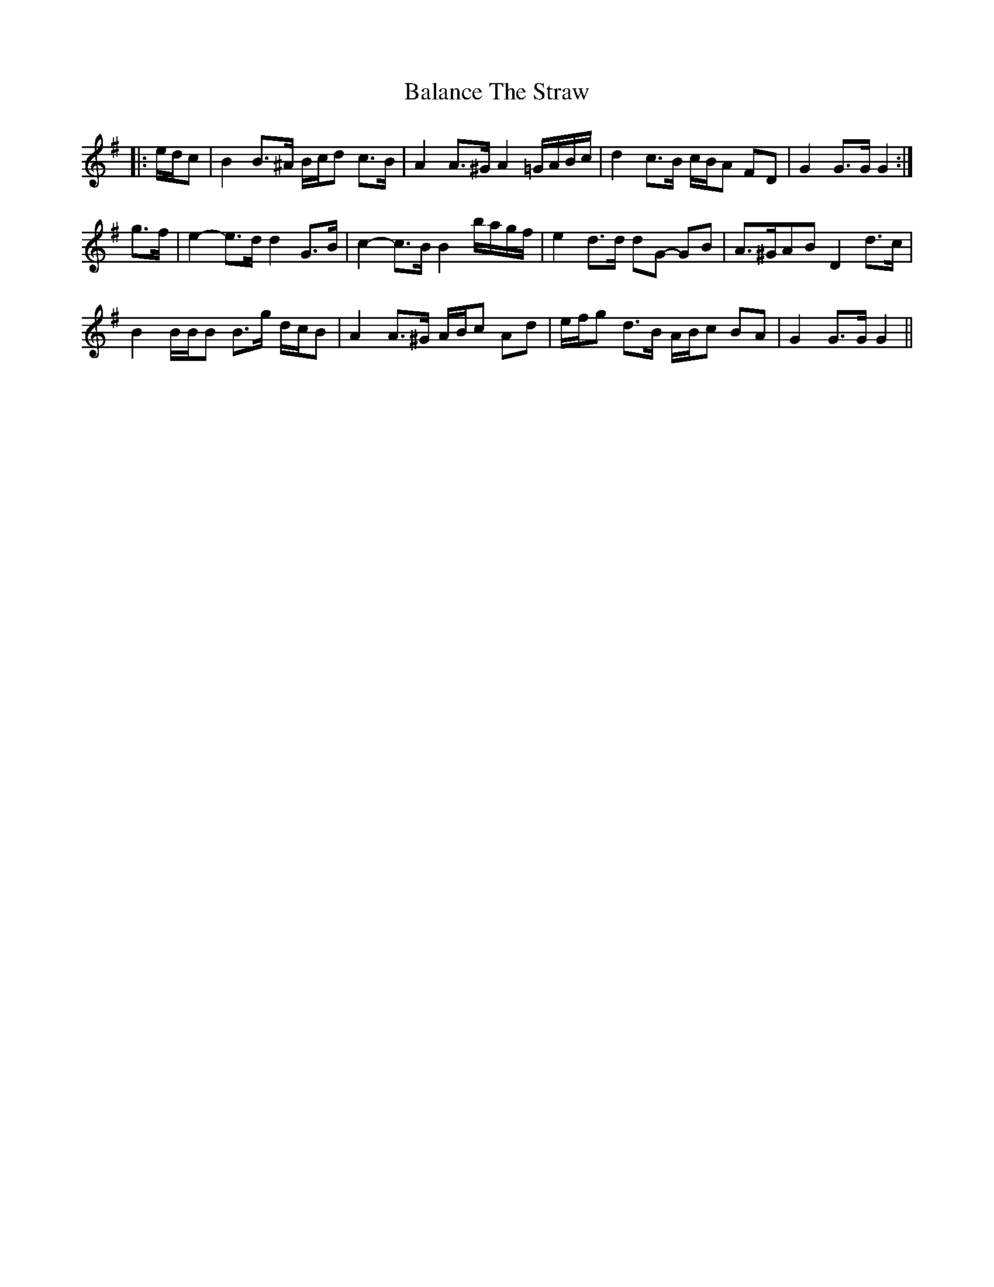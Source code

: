 X: 2389
T: Balance The Straw
R: march
M: 
K: Gmajor
|:e/d/c|B2 B>^A B/c/d c>B|A2 A>^G A2 =G/A/B/c/|d2 c>B c/B/A FD|G2 G>G G2:|
g>f|e2- e>d d2 G>B|c2- c>B B2 b/a/g/f/|e2 d>d dG- GB|A>^GAB D2 d>c|
B2 B/B/B B>g d/c/B|A2 A>^G A/B/c Ad|e/f/g d>B A/B/c BA|G2 G>G G2||

